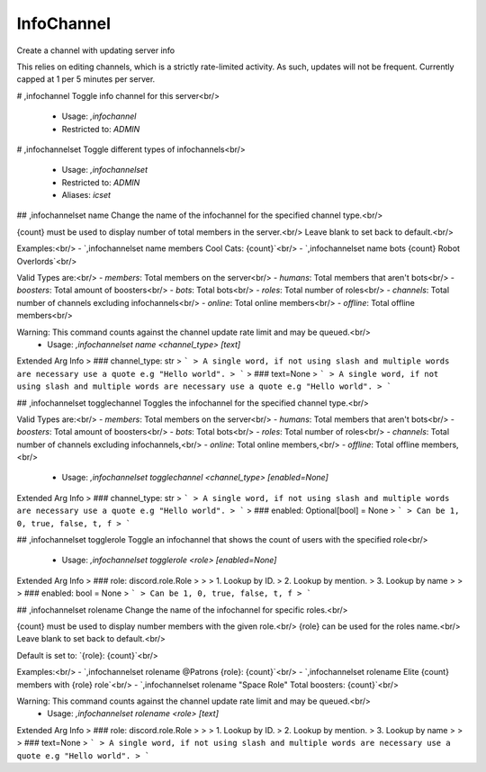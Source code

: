 InfoChannel
===========

Create a channel with updating server info

This relies on editing channels, which is a strictly rate-limited activity.
As such, updates will not be frequent. Currently capped at 1 per 5 minutes per server.

# ,infochannel
Toggle info channel for this server<br/>
 - Usage: `,infochannel`
 - Restricted to: `ADMIN`


# ,infochannelset
Toggle different types of infochannels<br/>
 - Usage: `,infochannelset`
 - Restricted to: `ADMIN`
 - Aliases: `icset`


## ,infochannelset name
Change the name of the infochannel for the specified channel type.<br/>

{count} must be used to display number of total members in the server.<br/>
Leave blank to set back to default.<br/>

Examples:<br/>
- `,infochannelset name members Cool Cats: {count}`<br/>
- `,infochannelset name bots {count} Robot Overlords`<br/>

Valid Types are:<br/>
- `members`: Total members on the server<br/>
- `humans`: Total members that aren't bots<br/>
- `boosters`: Total amount of boosters<br/>
- `bots`: Total bots<br/>
- `roles`: Total number of roles<br/>
- `channels`: Total number of channels excluding infochannels<br/>
- `online`: Total online members<br/>
- `offline`: Total offline members<br/>

Warning: This command counts against the channel update rate limit and may be queued.<br/>
 - Usage: `,infochannelset name <channel_type> [text]`
Extended Arg Info
> ### channel_type: str
> ```
> A single word, if not using slash and multiple words are necessary use a quote e.g "Hello world".
> ```
> ### text=None
> ```
> A single word, if not using slash and multiple words are necessary use a quote e.g "Hello world".
> ```


## ,infochannelset togglechannel
Toggles the infochannel for the specified channel type.<br/>

Valid Types are:<br/>
- `members`: Total members on the server<br/>
- `humans`: Total members that aren't bots<br/>
- `boosters`: Total amount of boosters<br/>
- `bots`: Total bots<br/>
- `roles`: Total number of roles<br/>
- `channels`: Total number of channels excluding infochannels,<br/>
- `online`: Total online members,<br/>
- `offline`: Total offline members,<br/>
 - Usage: `,infochannelset togglechannel <channel_type> [enabled=None]`
Extended Arg Info
> ### channel_type: str
> ```
> A single word, if not using slash and multiple words are necessary use a quote e.g "Hello world".
> ```
> ### enabled: Optional[bool] = None
> ```
> Can be 1, 0, true, false, t, f
> ```


## ,infochannelset togglerole
Toggle an infochannel that shows the count of users with the specified role<br/>
 - Usage: `,infochannelset togglerole <role> [enabled=None]`
Extended Arg Info
> ### role: discord.role.Role
> 
> 
>     1. Lookup by ID.
>     2. Lookup by mention.
>     3. Lookup by name
> 
>     
> ### enabled: bool = None
> ```
> Can be 1, 0, true, false, t, f
> ```


## ,infochannelset rolename
Change the name of the infochannel for specific roles.<br/>

{count} must be used to display number members with the given role.<br/>
{role} can be used for the roles name.<br/>
Leave blank to set back to default.<br/>

Default is set to: `{role}: {count}`<br/>

Examples:<br/>
- `,infochannelset rolename @Patrons {role}: {count}`<br/>
- `,infochannelset rolename Elite {count} members with {role} role`<br/>
- `,infochannelset rolename "Space Role" Total boosters: {count}`<br/>

Warning: This command counts against the channel update rate limit and may be queued.<br/>
 - Usage: `,infochannelset rolename <role> [text]`
Extended Arg Info
> ### role: discord.role.Role
> 
> 
>     1. Lookup by ID.
>     2. Lookup by mention.
>     3. Lookup by name
> 
>     
> ### text=None
> ```
> A single word, if not using slash and multiple words are necessary use a quote e.g "Hello world".
> ```



